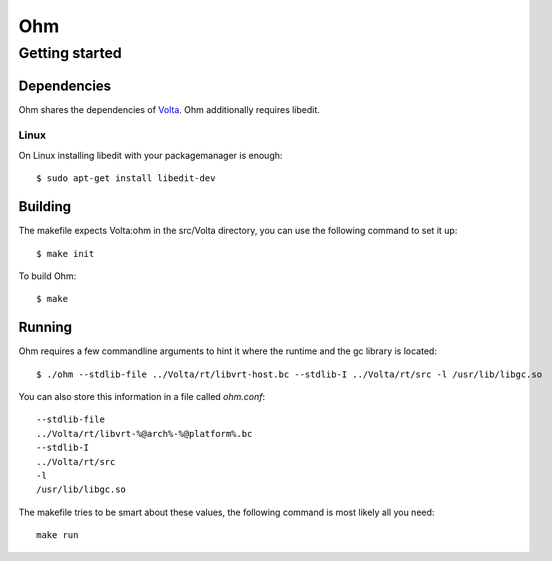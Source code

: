 ===
Ohm
===

Getting started
===============

Dependencies
------------

Ohm shares the dependencies of `Volta <https://github.com/VoltLang/Volta/>`_.
Ohm additionally requires libedit.


Linux
*****

On Linux installing libedit with your packagemanager is enough:

::

  $ sudo apt-get install libedit-dev


Building
--------

The makefile expects Volta:ohm in the src/Volta directory,
you can use the following command to set it up:

::

  $ make init


To build Ohm:

::

  $ make


Running
-------

Ohm requires a few commandline arguments to hint it where the runtime
and the gc library is located:

::

  $ ./ohm --stdlib-file ../Volta/rt/libvrt-host.bc --stdlib-I ../Volta/rt/src -l /usr/lib/libgc.so


You can also store this information in a file called `ohm.conf`:

::

  --stdlib-file
  ../Volta/rt/libvrt-%@arch%-%@platform%.bc
  --stdlib-I
  ../Volta/rt/src
  -l
  /usr/lib/libgc.so


The makefile tries to be smart about these values,
the following command is most likely all you need:

::

  make run
